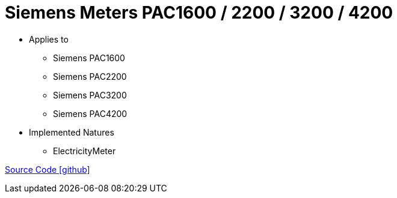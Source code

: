 = Siemens Meters PAC1600 / 2200 / 3200 / 4200

* Applies to
** Siemens PAC1600
** Siemens PAC2200
** Siemens PAC3200
** Siemens PAC4200

* Implemented Natures
** ElectricityMeter

https://github.com/OpenEMS/openems/tree/develop/io.openems.edge.meter.siemens[Source Code icon:github[]]
